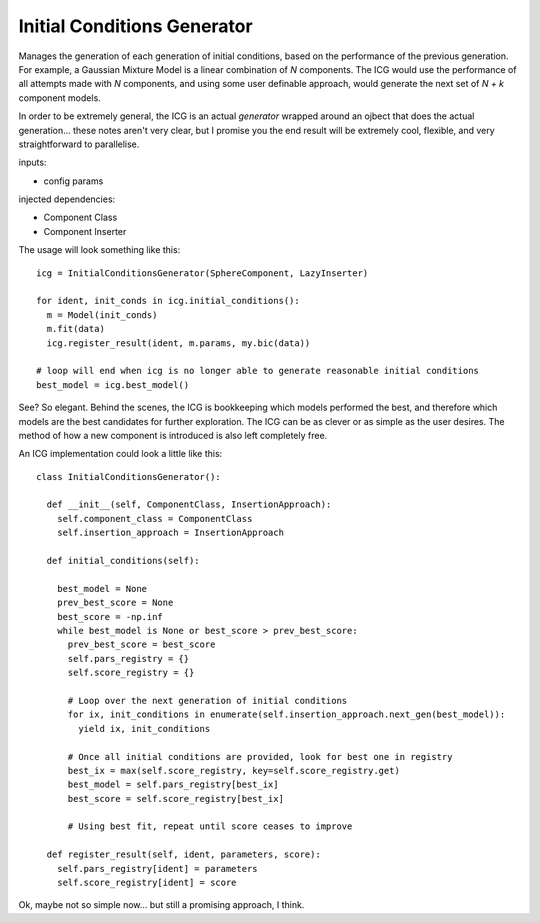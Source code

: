 Initial Conditions Generator
============================

Manages the generation of each generation of initial conditions, based on the performance of the previous generation.
For example, a Gaussian Mixture Model is a linear combination of `N` components. The ICG would use the performance of all attempts made with `N` components, and using some user definable approach, would generate the next set of `N + k` component models.

In order to be extremely general, the ICG is an actual *generator* wrapped around an ojbect that does the actual generation... these notes aren't very clear, but I promise you the end result will be extremely cool, flexible, and very straightforward to parallelise.

inputs:

- config params

injected dependencies:

- Component Class
- Component Inserter

The usage will look something like this::

  icg = InitialConditionsGenerator(SphereComponent, LazyInserter)

  for ident, init_conds in icg.initial_conditions():
    m = Model(init_conds) 
    m.fit(data)
    icg.register_result(ident, m.params, my.bic(data))

  # loop will end when icg is no longer able to generate reasonable initial conditions
  best_model = icg.best_model()

See? So elegant. Behind the scenes, the ICG is bookkeeping which models performed the best, and therefore which models are the best candidates for further exploration. The ICG can be as clever or as simple as the user desires. The method of how a new component is introduced is also left completely free.

An ICG implementation could look a little like this::
  
  class InitialConditionsGenerator():

    def __init__(self, ComponentClass, InsertionApproach):
      self.component_class = ComponentClass
      self.insertion_approach = InsertionApproach

    def initial_conditions(self):

      best_model = None
      prev_best_score = None
      best_score = -np.inf
      while best_model is None or best_score > prev_best_score:
        prev_best_score = best_score
        self.pars_registry = {}
        self.score_registry = {}

        # Loop over the next generation of initial conditions
        for ix, init_conditions in enumerate(self.insertion_approach.next_gen(best_model)):
          yield ix, init_conditions

        # Once all initial conditions are provided, look for best one in registry
        best_ix = max(self.score_registry, key=self.score_registry.get)
        best_model = self.pars_registry[best_ix]
        best_score = self.score_registry[best_ix]

        # Using best fit, repeat until score ceases to improve

    def register_result(self, ident, parameters, score):
      self.pars_registry[ident] = parameters
      self.score_registry[ident] = score

Ok, maybe not so simple now... but still a promising approach, I think.

      

      
      



    



